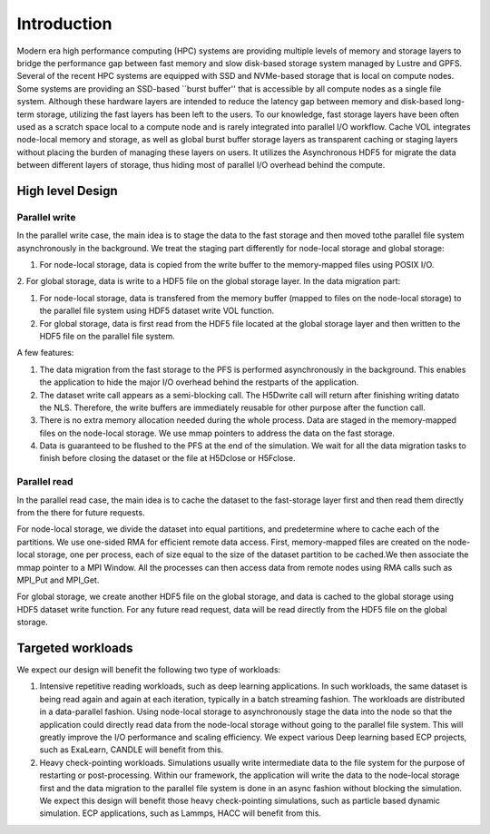 Introduction
=============

Modern era high performance computing (HPC) systems are providing multiple levels of memory and storage layers to bridge the performance gap between fast memory and slow disk-based storage system managed by Lustre and GPFS. Several of the recent HPC systems are equipped with SSD and NVMe-based storage that is local on compute nodes. Some systems are providing an SSD-based ``burst buffer'' that is accessible by all compute nodes as a single file system. Although these hardware layers are intended to reduce the latency gap between memory and disk-based long-term storage, utilizing the fast layers has been left to the users. To our knowledge, fast storage layers have been often used as a scratch space local to a compute node and is rarely integrated into parallel I/O workflow. Cache VOL integrates node-local memory and storage, as well as global burst buffer storage layers as transparent caching or staging layers without placing the burden of managing these layers on users. It utilizes the Asynchronous HDF5 for migrate the data between different layers of storage, thus hiding most of parallel I/O overhead behind the compute.


.. image:: images/fast_storage_layer.png
	   

---------------------
High level Design
---------------------

'''''''''''''''''''''
Parallel write
'''''''''''''''''''''
In the parallel write case, the main idea is to stage the data to the fast storage and then moved tothe parallel file system asynchronously in the background. We treat the staging part differently for node-local storage and global storage:

1. For node-local storage, data is copied from the write buffer to the memory-mapped files using POSIX I/O. 

2. For global storage, data is write to a HDF5 file on the global storage layer. 
In the data migration part:

1. For node-local storage, data is transfered from the memory buffer (mapped to files on the node-local storage) to the parallel file system using HDF5 dataset write VOL function. 

2. For global storage, data is first read from the HDF5 file located at the global storage layer and then written to the HDF5 file on the parallel file system. 

.. image:: images/write.png

A few features: 	 

1. The data migration from the fast storage to the PFS is performed asynchronously in the background. This enables the application to hide the major I/O overhead behind the restparts of the application.

2. The dataset write call appears as a semi-blocking call. The H5Dwrite call will return after finishing writing datato the NLS. Therefore, the write buffers are immediately reusable for other purpose after the function call.

3. There is no extra memory allocation needed during the whole process. Data are staged in the memory-mapped files on the node-local storage. We use mmap pointers to address the data on the fast storage. 

4. Data is guaranteed to be flushed to the PFS at the end of the simulation. We wait for all the data migration tasks to finish before closing the dataset or the file at H5Dclose or H5Fclose. 

'''''''''''''''''''
Parallel read
'''''''''''''''''''
  
In the parallel read case, the main idea is to cache the dataset to the fast-storage layer first and then read them directly from the there for future requests.

For node-local storage, we divide the dataset into equal partitions, and predetermine where to cache each of the partitions. We use one-sided RMA for efficient remote data access. First, memory-mapped files are created on the node-local storage, one per process, each of size equal to the size of the dataset partition to be cached.We then associate the mmap pointer to a MPI Window. All the processes can then access data from remote nodes using RMA calls such as MPI_Put and MPI_Get.

.. image:: images/read.png

For global storage, we create another HDF5 file on the global storage, and data is cached to the global storage using HDF5 dataset write function. For any future read request, data will be read directly from the HDF5 file on the global storage. 

---------------------
Targeted workloads
---------------------
We expect our design will benefit the following two type of workloads: 

1. Intensive repetitive reading workloads, such as deep learning applications. In such workloads, the same dataset is being read again and again at each iteration, typically in a batch streaming fashion. The workloads are distributed in a data-parallel fashion. Using node-local storage to asynchronously stage the data into the node so that the application could directly read data from the node-local storage without going to the parallel file system. This will greatly improve the I/O performance and scaling efficiency. We expect various Deep learning based ECP projects, such as ExaLearn, CANDLE will benefit from this. 

2. Heavy check-pointing workloads. Simulations usually write intermediate data to the file system for the purpose of restarting or post-processing. Within our framework, the application will write the data to the node-local storage first and the data migration to the parallel file system is done in an async fashion without blocking the simulation. We expect this design will benefit those heavy check-pointing simulations, such as particle based dynamic simulation. ECP applications, such as Lammps, HACC will benefit from this. 
